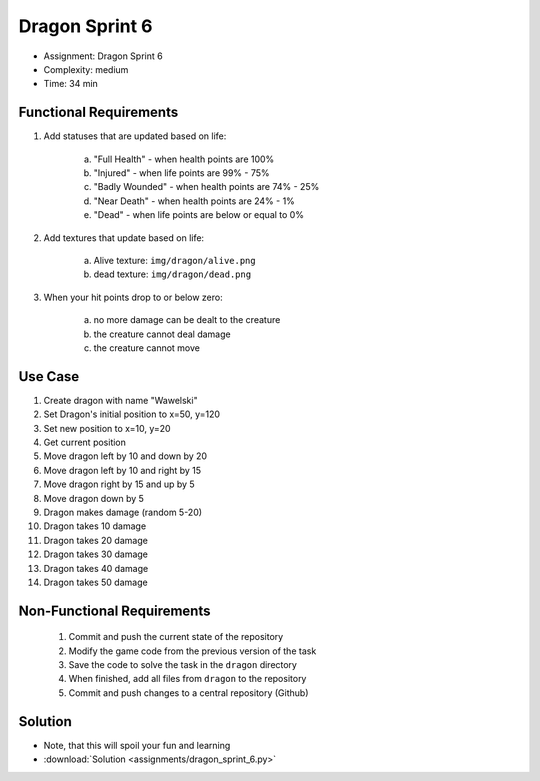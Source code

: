 Dragon Sprint 6
===============
* Assignment: Dragon Sprint 6
* Complexity: medium
* Time: 34 min


Functional Requirements
-----------------------
1. Add statuses that are updated based on life:

     a. "Full Health" - when health points are 100%
     b. "Injured" - when life points are 99% - 75%
     c. "Badly Wounded" - when health points are 74% - 25%
     d. "Near Death" - when health points are 24% - 1%
     e. "Dead" - when life points are below or equal to 0%

2. Add textures that update based on life:

     a. Alive texture: ``img/dragon/alive.png``
     b. dead texture: ``img/dragon/dead.png``

3. When your hit points drop to or below zero:

     a. no more damage can be dealt to the creature
     b. the creature cannot deal damage
     c. the creature cannot move

Use Case
--------
1. Create dragon with name "Wawelski"
2. Set Dragon's initial position to x=50, y=120
3. Set new position to x=10, y=20
4. Get current position
5. Move dragon left by 10 and down by 20
6. Move dragon left by 10 and right by 15
7. Move dragon right by 15 and up by 5
8. Move dragon down by 5
9. Dragon makes damage (random 5-20)
10. Dragon takes 10 damage
11. Dragon takes 20 damage
12. Dragon takes 30 damage
13. Dragon takes 40 damage
14. Dragon takes 50 damage


Non-Functional Requirements
---------------------------
 1. Commit and push the current state of the repository
 2. Modify the game code from the previous version of the task
 3. Save the code to solve the task in the ``dragon`` directory
 4. When finished, add all files from ``dragon`` to the repository
 5. Commit and push changes to a central repository (Github)


Solution
--------
* Note, that this will spoil your fun and learning
* :download:`Solution <assignments/dragon_sprint_6.py>`
